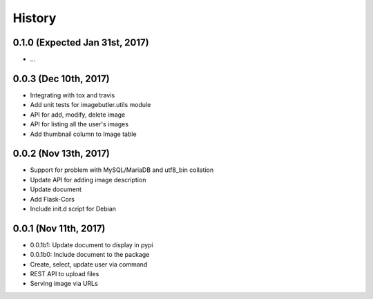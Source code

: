 History
=======

0.1.0 (Expected Jan 31st, 2017)
-------------------------------

- ...

0.0.3 (Dec 10th, 2017)
----------------------

- Integrating with tox and travis
- Add unit tests for imagebutler.utils module
- API for add, modify, delete image
- API for listing all the user's images
- Add thumbnail column to Image table

0.0.2 (Nov 13th, 2017)
----------------------

- Support for problem with MySQL/MariaDB and utf8_bin collation
- Update API for adding image description
- Update document
- Add Flask-Cors
- Include init.d script for Debian

0.0.1 (Nov 11th, 2017)
----------------------

- 0.0.1b1: Update document to display in pypi
- 0.0.1b0: Include document to the package
- Create, select, update user via command
- REST API to upload files
- Serving image via URLs
